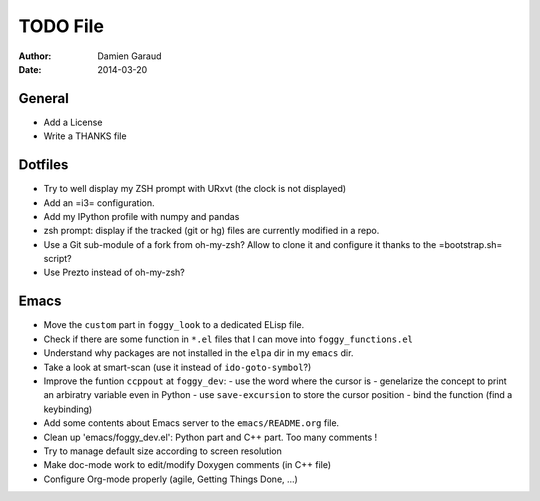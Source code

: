 
TODO File
=========

:author: Damien Garaud
:date: 2014-03-20

General
-------

* Add a License
* Write a THANKS file

Dotfiles
--------

* Try to well display my ZSH prompt with URxvt (the clock is not displayed)
* Add an =i3= configuration.
* Add my IPython profile with numpy and pandas
* zsh prompt: display if the tracked (git or hg) files are currently modified in
  a repo.
* Use a Git sub-module of a fork from oh-my-zsh? Allow to clone it and configure
  it thanks to the =bootstrap.sh= script?
* Use Prezto instead of oh-my-zsh?

Emacs
-----

* Move the ``custom`` part in ``foggy_look`` to a dedicated ELisp file.
* Check if there are some function in ``*.el`` files that I can move into
  ``foggy_functions.el``
* Understand why packages are not installed in the ``elpa`` dir in my ``emacs``
  dir.
* Take a look at smart-scan (use it instead of ``ido-goto-symbol``?)
* Improve the funtion ``ccppout`` at ``foggy_dev``:
  - use the word where the cursor is
  - genelarize the concept to print an arbiratry variable even in Python
  - use ``save-excursion`` to store the cursor position
  - bind the function (find a keybinding)
* Add some contents about Emacs server to the ``emacs/README.org`` file.
* Clean up 'emacs/foggy_dev.el': Python part and C++ part. Too many comments !
* Try to manage default size according to screen resolution
* Make doc-mode work to edit/modify Doxygen comments (in C++ file)
* Configure Org-mode properly (agile, Getting Things Done, ...)
